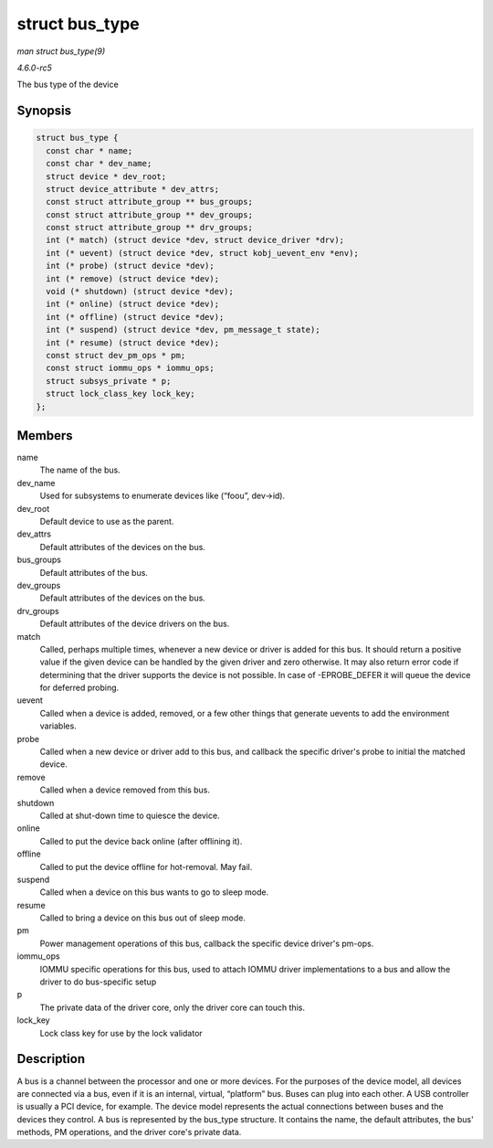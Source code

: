 .. -*- coding: utf-8; mode: rst -*-

.. _API-struct-bus-type:

===============
struct bus_type
===============

*man struct bus_type(9)*

*4.6.0-rc5*

The bus type of the device


Synopsis
========

.. code-block:: c

    struct bus_type {
      const char * name;
      const char * dev_name;
      struct device * dev_root;
      struct device_attribute * dev_attrs;
      const struct attribute_group ** bus_groups;
      const struct attribute_group ** dev_groups;
      const struct attribute_group ** drv_groups;
      int (* match) (struct device *dev, struct device_driver *drv);
      int (* uevent) (struct device *dev, struct kobj_uevent_env *env);
      int (* probe) (struct device *dev);
      int (* remove) (struct device *dev);
      void (* shutdown) (struct device *dev);
      int (* online) (struct device *dev);
      int (* offline) (struct device *dev);
      int (* suspend) (struct device *dev, pm_message_t state);
      int (* resume) (struct device *dev);
      const struct dev_pm_ops * pm;
      const struct iommu_ops * iommu_ops;
      struct subsys_private * p;
      struct lock_class_key lock_key;
    };


Members
=======

name
    The name of the bus.

dev_name
    Used for subsystems to enumerate devices like (“foo\ ``u``”,
    dev->id).

dev_root
    Default device to use as the parent.

dev_attrs
    Default attributes of the devices on the bus.

bus_groups
    Default attributes of the bus.

dev_groups
    Default attributes of the devices on the bus.

drv_groups
    Default attributes of the device drivers on the bus.

match
    Called, perhaps multiple times, whenever a new device or driver is
    added for this bus. It should return a positive value if the given
    device can be handled by the given driver and zero otherwise. It may
    also return error code if determining that the driver supports the
    device is not possible. In case of -EPROBE_DEFER it will queue the
    device for deferred probing.

uevent
    Called when a device is added, removed, or a few other things that
    generate uevents to add the environment variables.

probe
    Called when a new device or driver add to this bus, and callback the
    specific driver's probe to initial the matched device.

remove
    Called when a device removed from this bus.

shutdown
    Called at shut-down time to quiesce the device.

online
    Called to put the device back online (after offlining it).

offline
    Called to put the device offline for hot-removal. May fail.

suspend
    Called when a device on this bus wants to go to sleep mode.

resume
    Called to bring a device on this bus out of sleep mode.

pm
    Power management operations of this bus, callback the specific
    device driver's pm-ops.

iommu_ops
    IOMMU specific operations for this bus, used to attach IOMMU driver
    implementations to a bus and allow the driver to do bus-specific
    setup

p
    The private data of the driver core, only the driver core can touch
    this.

lock_key
    Lock class key for use by the lock validator


Description
===========

A bus is a channel between the processor and one or more devices. For
the purposes of the device model, all devices are connected via a bus,
even if it is an internal, virtual, “platform” bus. Buses can plug into
each other. A USB controller is usually a PCI device, for example. The
device model represents the actual connections between buses and the
devices they control. A bus is represented by the bus_type structure.
It contains the name, the default attributes, the bus' methods, PM
operations, and the driver core's private data.


.. ------------------------------------------------------------------------------
.. This file was automatically converted from DocBook-XML with the dbxml
.. library (https://github.com/return42/sphkerneldoc). The origin XML comes
.. from the linux kernel, refer to:
..
.. * https://github.com/torvalds/linux/tree/master/Documentation/DocBook
.. ------------------------------------------------------------------------------
